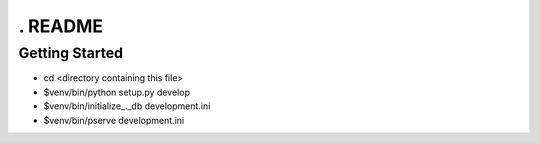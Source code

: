 . README
==================

Getting Started
---------------

- cd <directory containing this file>

- $venv/bin/python setup.py develop

- $venv/bin/initialize_._db development.ini

- $venv/bin/pserve development.ini

